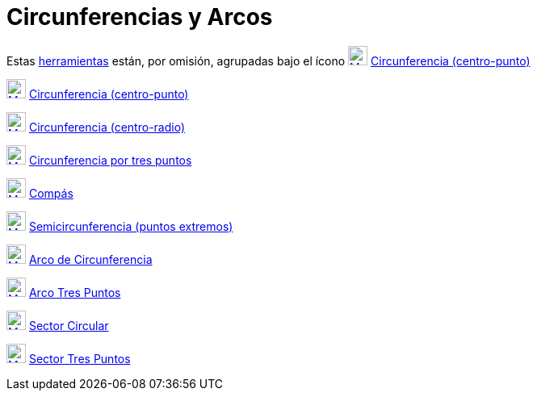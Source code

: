 = Circunferencias y Arcos
:page-en: tools/Circle_and_Arc_Tools
ifdef::env-github[:imagesdir: /es/modules/ROOT/assets/images]

Estas xref:/Herramientas.adoc[herramientas] están, por omisión, agrupadas bajo el ícono
xref:/tools/Circunferencia_(centro_punto).adoc[image:24px-Mode_circle2.svg.png[Mode circle2.svg,width=24,height=24]]
xref:/tools/Circunferencia_(centro_punto).adoc[Circunferencia (centro-punto)]

xref:/tools/Circunferencia_(centro_punto).adoc[image:24px-Mode_circle2.svg.png[Mode circle2.svg,width=24,height=24]]
xref:/tools/Circunferencia_(centro_punto).adoc[Circunferencia (centro-punto)]

xref:/tools/Circunferencia_(centro_radio).adoc[image:24px-Mode_circlepointradius.svg.png[Mode
circlepointradius.svg,width=24,height=24]] xref:/tools/Circunferencia_(centro_radio).adoc[Circunferencia (centro-radio)]

xref:/tools/Circunferencia_por_tres_puntos.adoc[image:24px-Mode_circle3.svg.png[Mode circle3.svg,width=24,height=24]]
xref:/tools/Circunferencia_por_tres_puntos.adoc[Circunferencia por tres puntos]

xref:/tools/Compás.adoc[image:24px-Mode_compasses.svg.png[Mode compasses.svg,width=24,height=24]]
xref:/tools/Compás.adoc[Compás]

xref:/tools/Semicircunferencia.adoc[image:24px-Mode_semicircle.svg.png[Mode semicircle.svg,width=24,height=24]]
xref:/tools/Semicircunferencia.adoc[Semicircunferencia (puntos extremos)]

xref:/tools/Arco_de_Circunferencia.adoc[image:24px-Mode_circlearc3.svg.png[Mode circlearc3.svg,width=24,height=24]]
xref:/tools/Arco_de_Circunferencia.adoc[Arco de Circunferencia]

xref:/tools/Arco_Tres_Puntos.adoc[image:24px-Mode_circumcirclearc3.svg.png[Mode
circumcirclearc3.svg,width=24,height=24]] xref:/tools/Arco_Tres_Puntos.adoc[Arco Tres Puntos]

xref:/tools/Sector_Circular.adoc[image:24px-Mode_circlesector3.svg.png[Mode circlesector3.svg,width=24,height=24]]
xref:/tools/Sector_Circular.adoc[Sector Circular]

xref:/tools/Sector_Tres_Puntos.adoc[image:24px-Mode_circumcirclesector3.svg.png[Mode
circumcirclesector3.svg,width=24,height=24]] xref:/tools/Sector_Tres_Puntos.adoc[Sector Tres Puntos]

